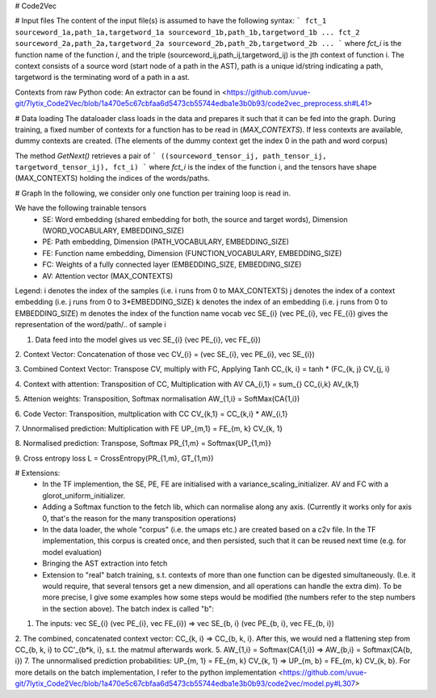 # Code2Vec

# Input files
The content of the input file(s) is assumed to have the following syntax:
```
fct_1 sourceword_1a,path_1a,targetword_1a sourceword_1b,path_1b,targetword_1b ... 
fct_2 sourceword_2a,path_2a,targetword_2a sourceword_2b,path_2b,targetword_2b ...
```
where `fct_i` is the function name of the function `i`, and the triple (sourceword_ij,path_ij,targetword_ij) is the jth context of function i.
The context consists of a source word (start node of a path in the AST), path is a unique id/string indicating a path, targetword is the terminating word of a path in a ast.

Contexts from raw Python code: An extractor can be found in <https://github.com/uvue-git/7lytix_Code2Vec/blob/1a470e5c67cbfaa6d5473cb55744edba1e3b0b93/code2vec_preprocess.sh#L41>

# Data loading
The dataloader class loads in the data and prepares it such that it can be fed into the graph.
During training, a fixed number of contexts for a function has to be read in (`MAX_CONTEXTS`). If less contexts are available, dummy contexts are created.
(The elements of the dummy context get the index 0 in the path and word corpus)

The method `GetNext()` retrieves a pair of
```
((sourceword_tensor_ij, path_tensor_ij, targetword_tensor_ij), fct_i)
```
where `fct_i` is the index of the function i, and the tensors have shape (MAX_CONTEXTS) holding the indices of the words/paths.


# Graph
In the following, we consider only one function per training loop is read in.
 
We have the following trainable tensors
 - SE: Word embedding (shared embedding for both, the source and target words), Dimension (WORD_VOCABULARY, EMBEDDING_SIZE)
 - PE: Path embedding, Dimension (PATH_VOCABULARY, EMBEDDING_SIZE)
 - FE: Function name embedding, Dimension (FUNCTION_VOCABULARY, EMBEDDING_SIZE)
 - FC: Weights of a fully connected layer (EMBEDDING_SIZE, EMBEDDING_SIZE)
 - AV: Attention vector (MAX_CONTEXTS)


Legend:
i denotes the index of the samples (i.e. i runs from 0 to MAX_CONTEXTS)
j denotes the index of a context embedding (i.e. j runs from 0 to 3*EMBEDDING_SIZE)
k denotes the index of an embedding (i.e. j runs from 0 to EMBEDDING_SIZE)
m denotes the index of the function name vocab
\vec SE_{i} (\vec PE_{i}, \vec FE_{i}) gives the representation of the word/path/.. of sample i


1. Data feed into the model gives us \vec SE_{i} (\vec PE_{i}, \vec FE_{i})

2. Context Vector: Concatenation of those
\vec CV_{i} = (\vec SE_{i}, \vec PE_{i}, \vec SE_{i})

3. Combined Context Vector: Transpose CV, multiply with FC, Applying Tanh
CC_{k, i} = tanh * (FC_{k, j} CV_{j, i}

4. Context with attention: Transposition of CC, Multiplication with AV
CA_{i,1} = \sum_{} CC_{i,k} AV_{k,1}

5. Attenion weights: Transposition, Softmax normalisation
AW_{1,i} = SoftMax(CA{1,i})

6. Code Vector: Transposition, multplication with CC
CV_{k,1} = CC_{k,i} * AW_{i,1}

7. Unnormalised prediction: Multiplication with FE
UP_{m,1} = FE_{m, k} CV_{k, 1}

8. Normalised prediction: Transpose, Softmax
PR_{1,m} = Softmax{UP_{1,m}}

9. Cross entropy loss
L = CrossEntropy(PR_{1,m}, GT_{1,m})


# Extensions: 
 - In the TF implemention, the SE, PE, FE are initialised with a variance_scaling_initializer. AV and FC with a glorot_uniform_initializer.
 - Adding a Softmax function to the fetch lib, which can normalise along any axis. (Currently it works only for axis 0, that's the reason for the many transposition operations)
 - In the data loader, the whole "corpus" (i.e. the umaps etc.) are created based on a c2v file. In the TF implementation, this corpus is created once, and then persisted, such that it can be reused next time (e.g. for model evaluation)
 - Bringing the AST extraction into fetch
 - Extension to "real" batch training, s.t. contexts of more than one function can be digested simultaneously. (I.e. it would require, that several tensors get a new dimension, and all operations can handle the extra dim). To be more precise, I give some examples how some steps would be modified (the numbers refer to the step numbers in the section above). The batch index is called "b": 
1. The inputs: \vec SE_{i} (\vec PE_{i}, \vec FE_{i}) =>  \vec SE_{b, i} (\vec PE_{b, i}, \vec FE_{b, i})
2. The combined, concatenated context vector: CC_{k, i} =>  CC_{b, k, i}. After this, we would ned a flattening step from CC_{b, k, i} to CC'_{b*k, i}, s.t. the matmul afterwards work.
5. AW_{1,i} = Softmax(CA{1,i}) => AW_{b,i} = Softmax(CA{b, i})
7. The unnormalised prediction probabilities: UP_{m, 1} = FE_{m, k} CV_{k, 1} => UP_{m, b} = FE_{m, k} CV_{k, b}.
For more details on the batch implementation, I refer to the python implementation <https://github.com/uvue-git/7lytix_Code2Vec/blob/1a470e5c67cbfaa6d5473cb55744edba1e3b0b93/code2vec/model.py#L307>

